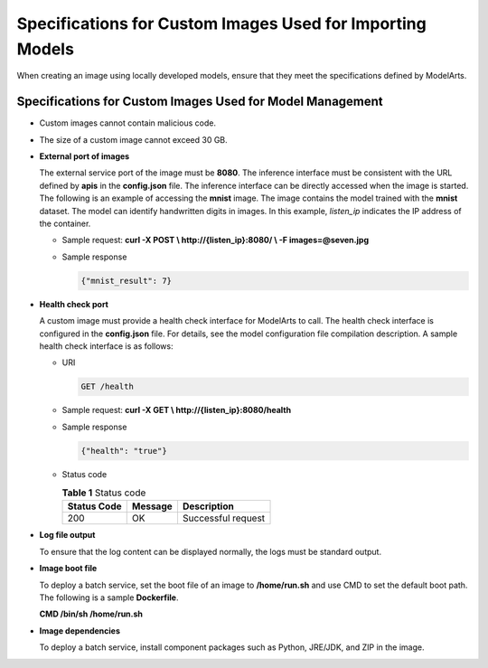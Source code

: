 .. _modelarts_23_0219:

Specifications for Custom Images Used for Importing Models
==========================================================

When creating an image using locally developed models, ensure that they meet the specifications defined by ModelArts.

Specifications for Custom Images Used for Model Management
----------------------------------------------------------

-  Custom images cannot contain malicious code.

-  The size of a custom image cannot exceed 30 GB.

-  **External port of images**

   The external service port of the image must be **8080**. The inference interface must be consistent with the URL defined by **apis** in the **config.json** file. The inference interface can be directly accessed when the image is started. The following is an example of accessing the **mnist** image. The image contains the model trained with the **mnist** dataset. The model can identify handwritten digits in images. In this example, *listen_ip* indicates the IP address of the container.

   -  Sample request: **curl -X POST \\ http://{listen_ip}:8080/ \\ -F images=@seven.jpg**

   -  Sample response

      .. code-block::

         {"mnist_result": 7}

-  **Health check port**

   A custom image must provide a health check interface for ModelArts to call. The health check interface is configured in the **config.json** file. For details, see the model configuration file compilation description. A sample health check interface is as follows:

   -  URI

      .. code-block::

         GET /health

   -  Sample request: **curl -X GET \\ http://{listen_ip}:8080/health**

   -  Sample response

      .. code-block::

         {"health": "true"}

   -  Status code

      .. table:: **Table 1** Status code

         =========== ======= ==================
         Status Code Message Description
         =========== ======= ==================
         200         OK      Successful request
         =========== ======= ==================

-  **Log file output**

   To ensure that the log content can be displayed normally, the logs must be standard output.

-  **Image boot file**

   To deploy a batch service, set the boot file of an image to **/home/run.sh** and use CMD to set the default boot path. The following is a sample **Dockerfile**.

   **CMD /bin/sh /home/run.sh**

-  **Image dependencies**

   To deploy a batch service, install component packages such as Python, JRE/JDK, and ZIP in the image.
